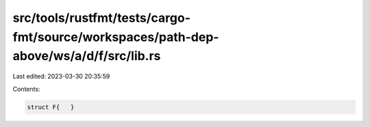 src/tools/rustfmt/tests/cargo-fmt/source/workspaces/path-dep-above/ws/a/d/f/src/lib.rs
======================================================================================

Last edited: 2023-03-30 20:35:59

Contents:

.. code-block:: rs

    struct F{   }

